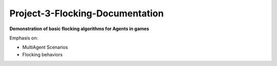 Project-3-Flocking-Documentation
================================
**Demonstration of basic flocking algorithms for Agents in games**

Emphasis on:

- MultiAgent Scenarios
- Flocking behaviors